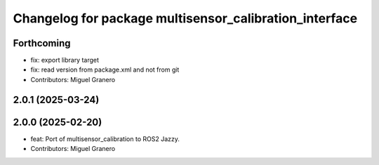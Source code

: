 ^^^^^^^^^^^^^^^^^^^^^^^^^^^^^^^^^^^^^^^^^^^^^^^^^^^^^^^
Changelog for package multisensor_calibration_interface
^^^^^^^^^^^^^^^^^^^^^^^^^^^^^^^^^^^^^^^^^^^^^^^^^^^^^^^

Forthcoming
-----------
* fix: export library target
* fix: read version from package.xml and not from git
* Contributors: Miguel Granero

2.0.1 (2025-03-24)
------------------

2.0.0 (2025-02-20)
------------------
* feat: Port of multisensor_calibration to ROS2 Jazzy.
* Contributors: Miguel Granero
